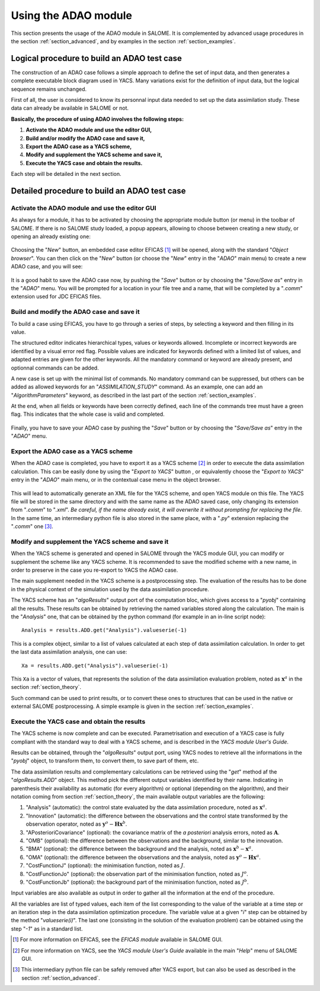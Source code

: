 .. _section_using:

================================================================================
Using the ADAO module
================================================================================

.. |eficas_new| image:: images/eficas_new.png
   :align: middle
.. |eficas_save| image:: images/eficas_save.png
   :align: middle
.. |eficas_yacs| image:: images/eficas_yacs.png
   :align: middle

This section presents the usage of the ADAO module in SALOME. It is complemented
by advanced usage procedures in the section :ref:`section_advanced`, and by
examples in the section :ref:`section_examples`.

Logical procedure to build an ADAO test case
--------------------------------------------

The construction of an ADAO case follows a simple approach to define the set of
input data, and then generates a complete executable block diagram used in YACS.
Many variations exist for the definition of input data, but the logical sequence
remains unchanged.

First of all, the user is considered to know its personnal input data needed to
set up the data assimilation study. These data can already be available in
SALOME or not.

**Basically, the procedure of using ADAO involves the following steps:**

#.  **Activate the ADAO module and use the editor GUI,**
#.  **Build and/or modify the ADAO case and save it,**
#.  **Export the ADAO case as a YACS scheme,**
#.  **Modify and supplement the YACS scheme and save it,**
#.  **Execute the YACS case and obtain the results.**

Each step will be detailed in the next section.

Detailed procedure to build an ADAO test case
---------------------------------------------

Activate the ADAO module and use the editor GUI
+++++++++++++++++++++++++++++++++++++++++++++++

As always for a module, it has to be activated by choosing the appropriate
module button (or menu) in the toolbar of SALOME. If there is no SALOME study
loaded, a popup appears, allowing to choose between creating a new study, or
opening an already existing one:

  .. _adao_activate1:
  .. image:: images/adao_activate.png
    :align: center
  .. centered::
    **Activating the module ADAO in SALOME**

Choosing the "*New*" button, an embedded case editor EFICAS [#]_ will be opened,
along with the standard "*Object browser*". You can then click on the "*New*"
button |eficas_new| (or choose the "*New*" entry in the "*ADAO*" main menu) to
create a new ADAO case, and you will see:

  .. _adao_viewer:
  .. image:: images/adao_viewer.png
    :align: center
    :width: 100%
  .. centered::
    **The EFICAS editor for cases definition in module ADAO**

It is a good habit to save the ADAO case now, by pushing the "*Save*" button
|eficas_save| or by choosing the "*Save/Save as*" entry in the "*ADAO*" menu.
You will be prompted for a location in your file tree and a name, that will be
completed by a "*.comm*" extension used for JDC EFICAS files.

Build and modify the ADAO case and save it
++++++++++++++++++++++++++++++++++++++++++

To build a case using EFICAS, you have to go through a series of steps, by
selecting a keyword and then filling in its value.

The structured editor indicates hierarchical types, values or keywords allowed.
Incomplete or incorrect keywords are identified by a visual error red flag.
Possible values are indicated for keywords defined with a limited list of
values, and adapted entries are given for the other keywords. All the mandatory
command or keyword are already present, and optionnal commands can be added.

A new case is set up with the minimal list of commands. No mandatory command can
be suppressed, but others can be added as allowed keywords for an
"*ASSIMILATION_STUDY*" command. As an example, one can add an
"*AlgorithmParameters*" keyword, as described in the last part of the section
:ref:`section_examples`.

At the end, when all fields or keywords have been correctly defined, each line
of the commands tree must have a green flag. This indicates that the whole case
is valid and completed.

  .. _adao_jdcexample00:
  .. image:: images/adao_jdcexample01.png
    :align: center
    :width: 50%
  .. centered::
    **Example of a valid ADAO case**

Finally, you have to save your ADAO case by pushing the "*Save*" button
|eficas_save| or by choosing the "*Save/Save as*" entry in the "*ADAO*" menu.

Export the ADAO case as a YACS scheme
+++++++++++++++++++++++++++++++++++++

When the ADAO case is completed, you have to export it as a YACS scheme [#]_ in
order to execute the data assimilation calculation. This can be easily done by
using the "*Export to YACS*" button |eficas_yacs|, or equivalently choose the
"*Export to YACS*" entry in the "*ADAO*" main menu, or in the contextual case
menu in the object browser.

  .. _adao_exporttoyacs01:
  .. image:: images/adao_exporttoyacs.png
    :align: center
    :scale: 75%
  .. centered::
    **"Export to YACS" sub-menu to generate the YACS scheme from the ADAO case**

This will lead to automatically generate an XML file for the YACS scheme, and
open YACS module on this file. The YACS file will be stored in the same
directory and with the same name as the ADAO saved case, only changing its
extension from "*.comm*" to "*.xml*". *Be careful, if the name already exist, it
will overwrite it without prompting for replacing the file*. In the same time,
an intermediary python file is also stored in the same place, with a "*.py*"
extension replacing the "*.comm*" one [#]_.

Modify and supplement the YACS scheme and save it
+++++++++++++++++++++++++++++++++++++++++++++++++

.. index:: single: Analysis

When the YACS scheme is generated and opened in SALOME through the YACS module
GUI, you can modify or supplement the scheme like any YACS scheme. It is
recommended to save the modified scheme with a new name, in order to preserve in
the case you re-export to YACS the ADAO case.

The main supplement needed in the YACS scheme is a postprocessing step. The
evaluation of the results has to be done in the physical context of the
simulation used by the data assimilation procedure.

The YACS scheme has an "*algoResults*" output port of the computation bloc,
which gives access to a "*pyobj*" containing all the results. These results can
be obtained by retrieving the named variables stored along the calculation. The
main is the "*Analysis*" one, that can be obtained by the python command (for
example in an in-line script node)::

    Analysis = results.ADD.get("Analysis").valueserie(-1)

This is a complex object, similar to a list of values calculated at each step of
data assimilation calculation. In order to get the last data assimilation
analysis, one can use::

    Xa = results.ADD.get("Analysis").valueserie(-1)

This ``Xa`` is a vector of values, that represents the solution of the data
assimilation evaluation problem, noted as :math:`\mathbf{x}^a` in the section
:ref:`section_theory`.

Such command can be used to print results, or to convert these ones to
structures that can be used in the native or external SALOME postprocessing. A
simple example is given in the section :ref:`section_examples`.

Execute the YACS case and obtain the results
++++++++++++++++++++++++++++++++++++++++++++

.. index:: single: Analysis
.. index:: single: Innovation
.. index:: single: APosterioriCovariance
.. index:: single: OMB (Observation minus Background)
.. index:: single: BMA (Background minus Analysis)
.. index:: single: OMA (Observation minus Analysis)
.. index:: single: CostFunctionJ
.. index:: single: CostFunctionJo
.. index:: single: CostFunctionJb

The YACS scheme is now complete and can be executed. Parametrisation and
execution of a YACS case is fully compliant with the standard way to deal with a
YACS scheme, and is described in the *YACS module User's Guide*.

Results can be obtained, through the "*algoResults*" output port, using YACS
nodes to retrieve all the informations in the "*pyobj*" object, to transform
them, to convert them, to save part of them, etc.

The data assimilation results and complementary calculations can be retrieved
using the "*get*" method af the "*algoResults.ADD*" object. This method pick the
different output variables identified by their name. Indicating in parenthesis
their availability as automatic (for every algorithm) or optional (depending on
the algorithm), and their notation coming from section :ref:`section_theory`,
the main available output variables are the following:

#.  "Analysis" (automatic): the control state evaluated by the data assimilation
    procedure, noted as :math:`\mathbf{x}^a`.
#.  "Innovation" (automatic): the difference between the observations and the
    control state transformed by the observation operator, noted as
    :math:`\mathbf{y}^o - \mathbf{H}\mathbf{x}^b`.
#.  "APosterioriCovariance" (optional): the covariance matrix of the *a
    posteriori* analysis errors, noted as :math:`\mathbf{A}`.
#.  "OMB" (optional): the difference between the observations and the
    background, similar to the innovation.
#.  "BMA" (optional): the difference between the background and the analysis,
    noted as :math:`\mathbf{x}^b - \mathbf{x}^a`.
#.  "OMA" (optional): the difference between the observations and the analysis,
    noted as :math:`\mathbf{y}^o - \mathbf{H}\mathbf{x}^a`.
#.  "CostFunctionJ" (optional): the minimisation function, noted as :math:`J`.
#.  "CostFunctionJo" (optional): the observation part of the minimisation
    function, noted as :math:`J^o`.
#.  "CostFunctionJb" (optional): the background part of the minimisation
    function, noted as :math:`J^b`.

Input variables are also available as output in order to gather all the
information at the end of the procedure.

All the variables are list of typed values, each item of the list
corresponding to the value of the variable at a time step or an iteration step
in the data assimilation optimization procedure. The variable value at a given
"*i*" step can be obtained by the method "*valueserie(i)*". The last one
(consisting in the solution of the evaluation problem) can be obtained using the
step "*-1*" as in a standard list.

.. [#] For more information on EFICAS, see the *EFICAS module* available in SALOME GUI.

.. [#] For more information on YACS, see the *YACS module User's Guide* available in the main "*Help*" menu of SALOME GUI.

.. [#] This intermediary python file can be safely removed after YACS export, but can also be used as described in the section :ref:`section_advanced`.
